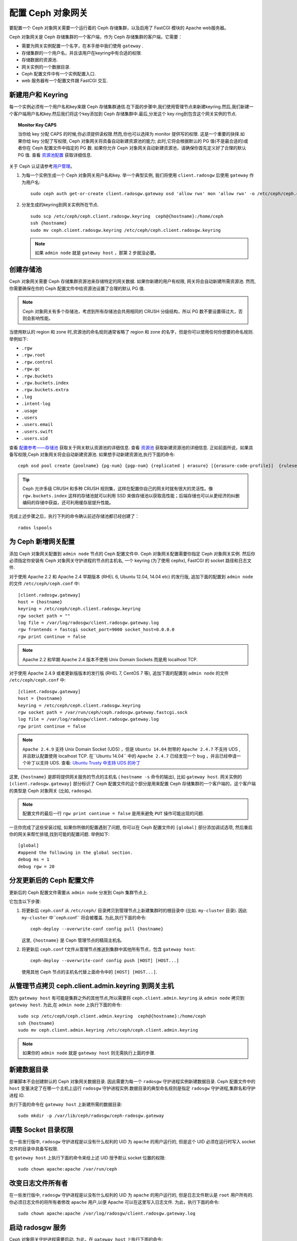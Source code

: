 =====================
配置 Ceph 对象网关
=====================

要配置一个 Ceph 对象网关需要一个运行着的 Ceph 存储集群，以及启用了 FastCGI 模块\
的 Apache web服务器。

Ceph 对象网关是 Ceph 存储集群的一个客户端，作为 Ceph 存储集群的客户端，它需要：

- 需要为网关实例配置一个名字，在本手册中我们使用 ``gateway`` .
- 存储集群的一个用户名，并且该用户在keyring中有合适的权限.
- 存储数据的资源池.
- 网关实例的一个数据目录.
- Ceph 配置文件中有一个实例配置入口.
- web 服务器有一个配置文件跟 FastCGI 交互.


新建用户和 Keyring
=========================

每一个实例必须有一个用户名和key来跟 Ceph 存储集群通信.在下面的步骤中,我们使用管理\
节点来新建keyring.然后,我们新建一个客户端用户名和key.然后我们将这个key添加到 Ceph \
存储集群中.最后,分发这个 key ring到包含这个网关实例的节点.


.. topic:: Monitor Key CAPS

   当你给 key 分配 CAPS 的时候,你必须提供读权限.然而,你也可以选择为 monitor 提供\
   写的权限. 这是一个重要的抉择.如果你给 key 分配了写权限, Ceph 对象网关将具备自动\
   新建资源池的能力; 此时,它将会根据默认的 PG 值(不是最合适的)或者你在 Ceph 配置文\
   件中指定的 PG 数. 如果你允许 Ceph 对象网关自动新建资源池，请确保你首先定义好了合\
   理的默认 PG 值. 查看 `资源池配置`_ 获取详细信息.


关于 Ceph 认证请参考\ `用户管理`_\ 。

#. 为每一个实例生成一个 Ceph 对象网关用户名和key. 举一个典型实例, 我们将使用 ``client.radosgw`` \
   后使用 ``gateway`` 作为用户名:: 

        sudo ceph auth get-or-create client.radosgw.gateway osd 'allow rwx' mon 'allow rwx' -o /etc/ceph/ceph.client.radosgw.keyring

#. 分发生成的keyring到网关实例所在节点. ::

	sudo scp /etc/ceph/ceph.client.radosgw.keyring  ceph@{hostname}:/home/ceph
	ssh {hostname}
	sudo mv ceph.client.radosgw.keyring /etc/ceph/ceph.client.radosgw.keyring

   .. note:: 如果 ``admin node`` 就是 ``gateway host`` ，那第 2 步就没必要。



创建存储池
==========

Ceph 对象网关需要 Ceph 存储集群资源池来存储特定的网关数据. 如果你新建的用户有权限, 网关\
将会自动新建所需资源池. 然而,你需要确保在你的 Ceph 配置文件中给资源池设置了合理的默认 PG 值.

.. note:: Ceph 对象网关有多个存储池，考虑到所有存储池会共用相同的 CRUSH 分级\
   结构，所以 PG 数不要设置得过大，否则会影响性能。

当使用默认的 region 和 zone 时,资源池的命名规则通常省略了 region 和 zone 的名字，但是\
你可以使用任何你想要的命名规则. 举例如下:


- ``.rgw``
- ``.rgw.root``
- ``.rgw.control``
- ``.rgw.gc``
- ``.rgw.buckets``
- ``.rgw.buckets.index``
- ``.rgw.buckets.extra``
- ``.log``
- ``.intent-log``
- ``.usage``
- ``.users``
- ``.users.email``
- ``.users.swift``
- ``.users.uid``


查看 `配置参考——存储池`_ 获取关于网关默认资源池的详细信息. 查看 `资源池`_ 获取新建资源池的详\
细信息. 正如前面所说，如果具备写权限,Ceph 对象网关将会自动新建资源池.
如果想手动新建资源池,执行下面的命令::

	ceph osd pool create {poolname} {pg-num} {pgp-num} {replicated | erasure} [{erasure-code-profile}]  {ruleset-name} {ruleset-number}

.. tip:: Ceph 允许多级 CRUSH 和多种 CRUSH 规则集，这样在配置你自己的网关时就\
   有很大的灵活性。像 ``rgw.buckets.index`` 这样的存储池就可以利用 SSD 来做存\
   储池以获取高性能；后端存储也可以从更经济的纠删编码的存储中获益，还可利用缓存层\
   提升性能。

完成上述步骤之后，执行下列的命令确认前述存储池都已经创建了： ::

	rados lspools


为 Ceph 新增网关配置
====================

添加 Ceph 对象网关配置到 ``admin node`` 节点的 Ceph 配置文件中. Ceph 对象网关配\
置需要你指定 Ceph 对象网关实例. 然后你必须指定你安装有 Ceph 对象网关守护进程的节点\
的主机名, 一个 keyring (为了使用 cephx), FastCGI 的 socket 路径和日志文件.


对于使用 Apache 2.2 和 Apache 2.4 早期版本 (RHEL 6, Ubuntu
12.04, 14.04 etc) 的发行版, 追加下面的配置到 ``admin node`` 的文件 ``/etc/ceph/ceph.conf`` 中::

	[client.radosgw.gateway]
	host = {hostname}
	keyring = /etc/ceph/ceph.client.radosgw.keyring
	rgw socket path = ""
	log file = /var/log/radosgw/client.radosgw.gateway.log
	rgw frontends = fastcgi socket_port=9000 socket_host=0.0.0.0
	rgw print continue = false


.. note:: Apache 2.2 和早期 Apache 2.4 版本不使用 Unix Domain
   Sockets 而是用 localhost TCP.

对于使用 Apache 2.4.9 或者更新版版本的发行版 (RHEL 7, CentOS 7 等), 追加下面的配置\
到 ``admin node`` 的文件 ``/etc/ceph/ceph.conf`` 中::

	[client.radosgw.gateway]
	host = {hostname}
	keyring = /etc/ceph/ceph.client.radosgw.keyring
	rgw socket path = /var/run/ceph/ceph.radosgw.gateway.fastcgi.sock
	log file = /var/log/radosgw/client.radosgw.gateway.log
	rgw print continue = false


.. note:: ``Apache 2.4.9`` 支持 Unix Domain Socket (UDS) ，但是 ``Ubuntu 14.04`` \
   附带的 ``Apache 2.4.7`` 不支持 UDS ,并且默认配置使用 localhost TCP. 在``Ubuntu 14.04`` \
   中的 ``Apache 2.4.7`` 已经发现一个 bug ，并且已经申请一个补丁以支持 UDS.
   查看: `Ubuntu Trusty 中支持 UDS 的补丁`_

这里, ``{hostname}`` 是即将提供网关服务的节点的主机名 ( ``hostname -s`` 命令的输出), \
比如 ``gateway host``. 网关实例的 ``[client.radosgw.gateway]`` 部分标识了 Ceph 配置\
文件的这个部分是用来配置 Ceph 存储集群的一个客户端的，这个客户端的类型是 Ceph 对象网关 \
(比如, ``radosgw``).


.. note:: 配置文件的最后一行 ``rgw print continue = false`` 是用来避免 ``PUT`` 操\
   作可能出现的问题.

一旦你完成了这些安装过程, 如果你所做的配置遇到了问题, 你可以在 Ceph 配置文件的 ``[global]`` \
部分添加调试选项, 然后重启你的网关来帮忙排错,找到可能的配置问题. 举例如下::

	[global]
	#append the following in the global section.
	debug ms = 1
	debug rgw = 20


分发更新后的 Ceph 配置文件
==========================================

更新后的 Ceph 配置文件需要从 ``admin node`` 分发到 Ceph 集群节点上.

它包含以下步骤:

#. 将更新后 ``ceph.conf`` 从 ``/etc/ceph/`` 目录拷贝到管理节点上新建集群时的根目录中 \
   (比如. ``my-cluster`` 目录). 因此 ``my-cluster`` 中``ceph.conf`` 将会被覆盖. \
   为此,执行下面的命令::

		ceph-deploy --overwrite-conf config pull {hostname}

   这里, ``{hostname}`` 是 Ceph 管理节点的精简主机名.

#. 将更新后 ``ceph.conf`` f文件从管理节点推送到集群中其他所有节点，包含 ``gateway host``::

		ceph-deploy --overwrite-conf config push [HOST] [HOST...]

   使用其他 Ceph 节点的主机名代替上面命令中的 ``[HOST] [HOST...]``.


从管理节点拷贝 ceph.client.admin.keyring 到网关主机
==============================================================

因为 ``gateway host`` 有可能是集群之外的其他节点,所以需要将 ``ceph.client.admin.keyring`` \
从 ``admin node`` 拷贝到 ``gateway host``. 为此,在 ``admin node`` 上执行下面的命令::

	sudo scp /etc/ceph/ceph.client.admin.keyring  ceph@{hostname}:/home/ceph
	ssh {hostname}
	sudo mv ceph.client.admin.keyring /etc/ceph/ceph.client.admin.keyring


.. note:: 如果你的 ``admin node`` 就是 ``gateway host`` 则无需执行上面的步骤.


新建数据目录
=====================
 
部署脚本不会创建默认的 Ceph 对象网关数据目录. 因此需要为每一个 ``radosgw`` 守护进程实例新建\
数据目录. Ceph 配置文件中的 ``host`` 变量决定了在哪一个主机上运行 ``radosgw`` 守护进程实例.\
数据目录的典型命名规则是指定 ``radosgw`` 守护进程,集群名和守护进程 ID.

执行下面的命令在 ``gateway host`` 上新建所需的数据目录::

	sudo mkdir -p /var/lib/ceph/radosgw/ceph-radosgw.gateway


调整 Socket 目录权限
===================================

在一些发行版中, ``radosgw`` 守护进程是以没有什么权利的 UID 为 ``apache`` 的用户运行的, 但\
是这个 UID 必须在运行时写入 socket 文件的目录中具备写权限.

在 ``gateway host`` 上执行下面的命令来给上述 UID 授予默认 socket 位置的权限::

	sudo chown apache:apache /var/run/ceph


改变日志文件所有者
=====================

在一些发行版中, ``radosgw`` 守护进程是以没有什么权利的 UID 为 ``apache`` 的用户运行的,
但是日志文件默认是 ``root`` 用户所有的. 你必须日志文件的将所有者修改 ``apache`` 用户,以\
便 Apache 可以在这里写入日志文件. 为此，执行下面的命令::

	sudo chown apache:apache /var/log/radosgw/client.radosgw.gateway.log


启动 radosgw 服务
=====================

Ceph 对象网关守护进程需要启动. 为此，在 ``gateway host`` 上执行下面的命令:

在基于 Debian 的发行版上::

	sudo /etc/init.d/radosgw start

在基于 RPM 的发行版上::

	sudo /etc/init.d/ceph-radosgw start


新建一个网关配置文件
===================================

在你安装了 Ceph 对象网关的主机上, 比如 ``gateway host``, 新建一个 ``rgw.conf`` 文件, 对\
于 ``Debian-based`` 发行版将该文件放在 ``/etc/apache2/conf-available`` 目录下,对于 \
``RPM-based`` 发行版则将其放在 ``/etc/httpd/conf.d`` 目录下. 这个是 ``radosgw`` 所需\
的一个 Apache 配置文件. 对于 web 服务器而言这个文件必须是可读的.

按照下面的步骤执行:

#. 新建文件:

   对于基于 Debian 的发行版, 执行::

	sudo vi /etc/apache2/conf-available/rgw.conf

   对于基于 RPM 的发行版, 执行::

	sudo vi /etc/httpd/conf.d/rgw.conf

#. 对于使用 Apache 2.2 或者 Apache 2.4 早期版本的使用 localhost TCP 并且不支持 \
   Unix Domain Socket 的发行版而言，添加下面的内容到该文件中::

	<VirtualHost *:80>
	ServerName localhost
	DocumentRoot /var/www/html

	ErrorLog /var/log/httpd/rgw_error.log
	CustomLog /var/log/httpd/rgw_access.log combined

	# LogLevel debug

	RewriteEngine On

	RewriteRule .* - [E=HTTP_AUTHORIZATION:%{HTTP:Authorization},L]

	SetEnv proxy-nokeepalive 1

	ProxyPass / fcgi://localhost:9000/

	</VirtualHost>

   .. note:: For Debian-based distros replace ``/var/log/httpd/``
      with ``/var/log/apache2``.

#. 对于使用 Apache 2.4.9 或者更新版本的支持 Unix Domain Socket 的发行版而言，添加下面\
   的内容到该文件中
   add the following contents to the file::

	<VirtualHost *:80>
	ServerName localhost
	DocumentRoot /var/www/html

	ErrorLog /var/log/httpd/rgw_error.log
	CustomLog /var/log/httpd/rgw_access.log combined

	# LogLevel debug

	RewriteEngine On

	RewriteRule .* - [E=HTTP_AUTHORIZATION:%{HTTP:Authorization},L]

	SetEnv proxy-nokeepalive 1

	ProxyPass / unix:///var/run/ceph/ceph.radosgw.gateway.fastcgi.sock|fcgi://localhost:9000/

	</VirtualHost>


重启 Apache
==============

Apache 服务需要重启来加载新的配置文件.

对于基于 Debian 的发行版, 执行::

	sudo service apache2 restart

对于基于 RPM 的发行版, 执行::

	sudo service httpd restart

或者::

	sudo systemctl restart httpd


使用网关
=================

为了使用 REST 接口, 首先需要为 S3 接口初始化一个 Ceph 对象网关用户. 然后为 Swift 接口\
新建一个子用户.
查看 `管理手册`_ 获取有关用户管理的详细信息.

为 S3 访问新建一个  radosgw 用户
------------------------------------

A ``radosgw`` 用户需要新建并且赋予访问权限. 命令 ``man radosgw-admin`` 将展示提供更多额外的命令选项信息.

为了新建用户, 在 ``gateway host`` 上执行下面的命令::

	sudo radosgw-admin user create --uid="testuser" --display-name="First User"

上述命令的输出结果类似下面这样::

	{"user_id": "testuser",
	"display_name": "First User",
	"email": "",
	"suspended": 0,
	"max_buckets": 1000,
	"auid": 0,
	"subusers": [],
	"keys": [
	{ "user": "testuser",
	"access_key": "I0PJDPCIYZ665MW88W9R",
	"secret_key": "dxaXZ8U90SXydYzyS5ivamEP20hkLSUViiaR+ZDA"}],
	"swift_keys": [],
	"caps": [],
	"op_mask": "read, write, delete",
	"default_placement": "",
	"placement_tags": [],
	"bucket_quota": { "enabled": false,
	"max_size_kb": -1,
	"max_objects": -1},
	"user_quota": { "enabled": false,
	"max_size_kb": -1,
	"max_objects": -1},
	"temp_url_keys": []}


.. note:: ``keys->access_key`` 和 ``keys->secret_key`` 两个值\
   在访问时是必需的，用来验证。


创建一个 Swift 用户
-------------------

如果要通过 Swift 访问，必须创建一个 Swift 子用户。需要分两步完成，\
第一步是创建用户，第二步创建密钥。

在 ``gateway host`` 主机上进行如下操作：

创建 Swift 用户： ::

	sudo radosgw-admin subuser create --uid=testuser --subuser=testuser:swift --access=full

此命令的输出类似如下： ::

	{ "user_id": "testuser",
	"display_name": "First User",
	"email": "",
	"suspended": 0,
	"max_buckets": 1000,
	"auid": 0,
	"subusers": [
	{ "id": "testuser:swift",
	"permissions": "full-control"}],
	"keys": [
	{ "user": "testuser:swift",
	"access_key": "3Y1LNW4Q6X0Y53A52DET",
	"secret_key": ""},
	{ "user": "testuser",
	"access_key": "I0PJDPCIYZ665MW88W9R",
	"secret_key": "dxaXZ8U90SXydYzyS5ivamEP20hkLSUViiaR+ZDA"}],
	"swift_keys": [],
	"caps": [],
	"op_mask": "read, write, delete",
	"default_placement": "",
	"placement_tags": [],
	"bucket_quota": { "enabled": false,
	"max_size_kb": -1,
	"max_objects": -1},
	"user_quota": { "enabled": false,
	"max_size_kb": -1,
	"max_objects": -1},
	"temp_url_keys": []}

创建用户的密钥： ::

	sudo radosgw-admin key create --subuser=testuser:swift --key-type=swift --gen-secret

此命令的输出类似如下： ::

	{ "user_id": "testuser",
	"display_name": "First User",
	"email": "",
	"suspended": 0,
	"max_buckets": 1000,
	"auid": 0,
	"subusers": [
	{ "id": "testuser:swift",
	"permissions": "full-control"}],
	"keys": [
	{ "user": "testuser:swift",
	"access_key": "3Y1LNW4Q6X0Y53A52DET",
	"secret_key": ""},
	{ "user": "testuser",
	"access_key": "I0PJDPCIYZ665MW88W9R",
	"secret_key": "dxaXZ8U90SXydYzyS5ivamEP20hkLSUViiaR+ZDA"}],
	"swift_keys": [
	{ "user": "testuser:swift",
	"secret_key": "244+fz2gSqoHwR3lYtSbIyomyPHf3i7rgSJrF\/IA"}],
	"caps": [],
	"op_mask": "read, write, delete",
	"default_placement": "",
	"placement_tags": [],
	"bucket_quota": { "enabled": false,
	"max_size_kb": -1,
	"max_objects": -1},
	"user_quota": { "enabled": false,
	"max_size_kb": -1,
	"max_objects": -1},
	"temp_url_keys": []}


访问验证
========

然后你得验证一下刚创建的用户是否能访问网关。


测试 S3 访问
------------

你需要写一个 Python 测试脚本,并运行它以验证 S3 访问. S3 访问测试脚本\
将会连接 ``radosgw``, 然后新建一个新的 bucket 再列出所有的 buckets.\
``aws_access_key_id`` 和 ``aws_secret_access_key`` 的值就是前面\
``radosgw_admin`` 命令的返回值中的 ``access_key`` 和 ``secret_key``.

执行下面的步骤:

#. 首先你需要安装 ``python-boto`` 包.

   对于基于 Debian 的发行版请执行::

		sudo apt-get install python-boto

   对于基于 RPM 的发行版请执行::

		sudo yum install python-boto

#. 新建 Python 脚本::

	vi s3test.py

#. 添加下面的内容到该文件中::

	import boto
	import boto.s3.connection
	access_key = 'I0PJDPCIYZ665MW88W9R'
	secret_key = 'dxaXZ8U90SXydYzyS5ivamEP20hkLSUViiaR+ZDA'
	conn = boto.connect_s3(
	aws_access_key_id = access_key,
	aws_secret_access_key = secret_key,
	host = '{hostname}',
	is_secure=False,
	calling_format = boto.s3.connection.OrdinaryCallingFormat(),
	)
	bucket = conn.create_bucket('my-new-bucket')
	for bucket in conn.get_all_buckets():
		print "{name}\t{created}".format(
			name = bucket.name,
			created = bucket.creation_date,
	)

   将 ``{hostname}`` 替换为你配置了网关服务的主机的主机名,比如 ``gateway host``.

#. 运行这个脚本::

	python s3test.py

   输出类似下面的内容::

		my-new-bucket 2015-02-16T17:09:10.000Z

测试 swift 访问
-----------------

Swift 访问能够通过 ``swift`` 命令行客户端来验证. 命令 ``man swift`` 将提供更多、
可用命令行选项的详细信息.

执行下面的命令安装``swift`` 客户端:

   对于基于 Debian 的发行版::

		sudo apt-get install python-setuptools
		sudo easy_install pip
		sudo pip install --upgrade setuptools
		sudo pip install --upgrade python-swiftclient

   对于基于 RPM 的发行版::

		sudo yum install python-setuptools
		sudo easy_install pip
		sudo pip install --upgrade setuptools
		sudo pip install --upgrade python-swiftclient

执行下面的命令验证 swift 访问::

	swift -A http://{IP ADDRESS}/auth/1.0 -U testuser:swift -K ‘{swift_secret_key}’ list

将其中的 ``{IP ADDRESS}`` 替换为网关服务器的外网访问IP地址,将 ``{swift_secret_key}`` 替换为\
为 ``swift`` 用户所执行的 ``radosgw-admin key create`` 命令的输出.

举例如下::

	swift -A http://10.19.143.116/auth/1.0 -U testuser:swift -K ‘244+fz2gSqoHwR3lYtSbIyomyPHf3i7rgSJrF/IA’ list

输出如下::

	my-new-bucket




.. _配置参考——存储池: ../config-ref#pools
.. _资源池配置: ../../rados/configuration/pool-pg-config-ref/
.. _资源池: ../../rados/operations/pools
.. _用户管理: ../../rados/operations/user-management
.. _Ubuntu Trusty 中支持 UDS 的补丁: https://bugs.launchpad.net/ubuntu/+source/apache2/+bug/1411030
.. _管理手册: ../admin
